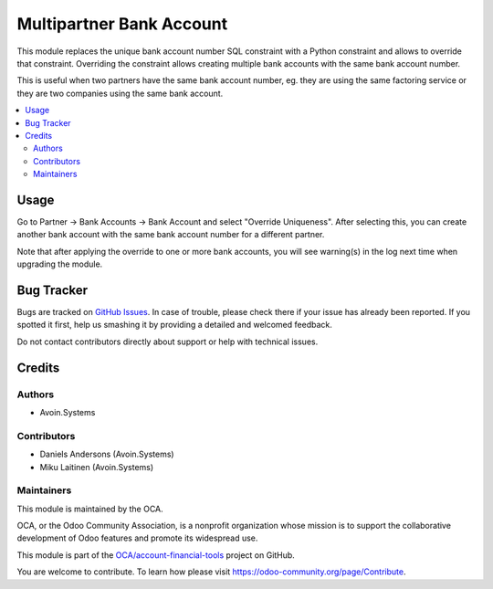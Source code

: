 =========================
Multipartner Bank Account
=========================

.. !!!!!!!!!!!!!!!!!!!!!!!!!!!!!!!!!!!!!!!!!!!!!!!!!!!!
   !! This file is generated by oca-gen-addon-readme !!
   !! changes will be overwritten.                   !!
   !!!!!!!!!!!!!!!!!!!!!!!!!!!!!!!!!!!!!!!!!!!!!!!!!!!!

.. |badge1| image:: https://img.shields.io/badge/maturity-Production%2FStable-green.png
    :target: https://odoo-community.org/page/development-status
    :alt: Production/Stable
.. |badge2| image:: https://img.shields.io/badge/licence-AGPL--3-blue.png
    :target: http://www.gnu.org/licenses/agpl-3.0-standalone.html
    :alt: License: AGPL-3
.. |badge3| image:: https://img.shields.io/badge/github-OCA%2Faccount--financial--tools-lightgray.png?logo=github
    :target: https://github.com/OCA/account-financial-tools/tree/11.0/account_multipartner_bank_account
    :alt: OCA/account-financial-tools
.. |badge4| image:: https://img.shields.io/badge/runbot-Try%20me-875A7B.png
    :target: https://runbot.odoo-community.org/runbot/92/11.0
    :alt: Try me on Runbot

|badge1| |badge2| |badge3| |badge4| 

This module replaces the unique bank account number SQL constraint with
a Python constraint and allows to override that constraint. Overriding
the constraint allows creating multiple bank accounts with the same bank
account number.

This is useful when two partners have the same bank account number, eg.
they are using the same factoring service or they are two companies
using the same bank account.

.. contents::
   :local:

Usage
=====

Go to Partner -> Bank Accounts -> Bank Account and select "Override
Uniqueness". After selecting this, you can create another bank account
with the same bank account number for a different partner.

Note that after applying the override to one or more bank accounts, you
will see warning(s) in the log next time when upgrading the module.

Bug Tracker
===========

Bugs are tracked on `GitHub Issues <https://github.com/OCA/account-financial-tools/issues>`_.
In case of trouble, please check there if your issue has already been reported.
If you spotted it first, help us smashing it by providing a detailed and welcomed feedback.

Do not contact contributors directly about support or help with technical issues.

Credits
=======

Authors
~~~~~~~

* Avoin.Systems

Contributors
~~~~~~~~~~~~

- Daniels Andersons (Avoin.Systems)
- Miku Laitinen (Avoin.Systems)

Maintainers
~~~~~~~~~~~

This module is maintained by the OCA.

.. image:: https://odoo-community.org/logo.png
   :alt: Odoo Community Association
   :target: https://odoo-community.org

OCA, or the Odoo Community Association, is a nonprofit organization whose
mission is to support the collaborative development of Odoo features and
promote its widespread use.

This module is part of the `OCA/account-financial-tools <https://github.com/OCA/account-financial-tools/tree/11.0/account_multipartner_bank_account>`_ project on GitHub.

You are welcome to contribute. To learn how please visit https://odoo-community.org/page/Contribute.
